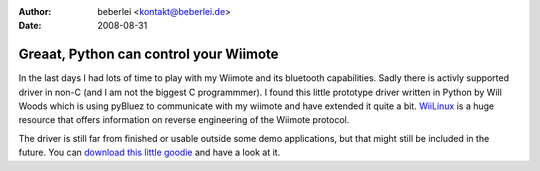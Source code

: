 :author: beberlei <kontakt@beberlei.de>
:date: 2008-08-31

Greaat, Python can control your Wiimote
=======================================

In the last days I had lots of time to play with my Wiimote and its
bluetooth capabilities. Sadly there is activly supported driver in non-C
(and I am not the biggest C programmmer). I found this little prototype
driver written in Python by Will Woods which is using pyBluez to
communicate with my wiimote and have extended it quite a bit.
`WiiLinux <http://www.wiili.org>`_ is a huge resource that offers
information on reverse engineering of the Wiimote protocol.

The driver is still far from finished or usable outside some demo
applications, but that might still be included in the future. You can
`download this little
goodie <http://www.beberlei.de/sources/wiipylib-0.1.tar.gz>`_ and have a
look at it.
